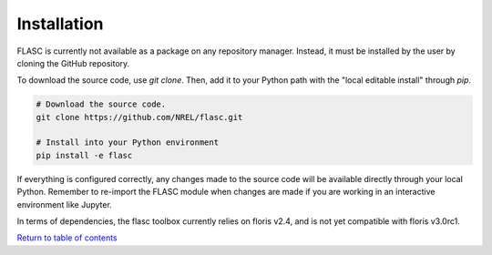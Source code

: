 Installation
-----------------
FLASC is currently not available as a package on any repository manager.
Instead, it must be installed by the user by cloning the GitHub repository.

To download the source code, use `git clone`. Then, add it to
your Python path with the "local editable install" through `pip`.

.. code-block:: bash

    # Download the source code.
    git clone https://github.com/NREL/flasc.git

    # Install into your Python environment
    pip install -e flasc

If everything is configured correctly, any changes made to the source
code will be available directly through your local Python. Remember
to re-import the FLASC module when changes are made if you are working
in an interactive environment like Jupyter.

In terms of dependencies, the flasc toolbox currently relies on floris
v2.4, and is not yet compatible with floris v3.0rc1.


`Return to table of contents <index.html>`_ 